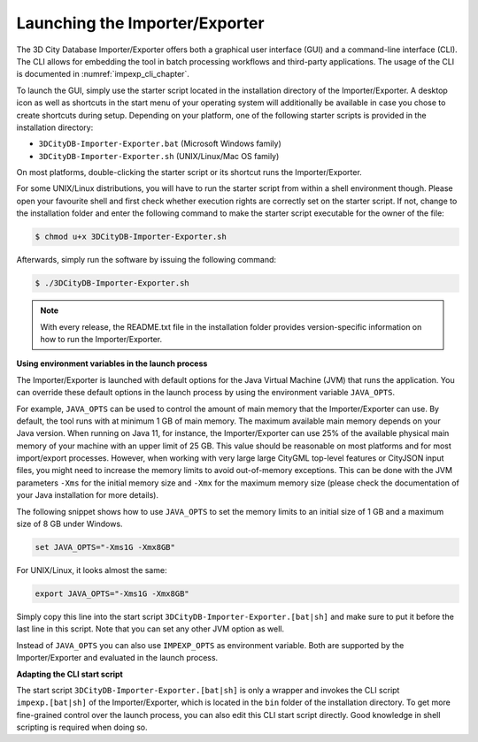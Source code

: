 .. _impexp_launching_chapter:

Launching the Importer/Exporter
-------------------------------

The 3D City Database Importer/Exporter offers both a graphical user
interface (GUI) and a command-line interface (CLI). The CLI allows for
embedding the tool in batch processing workflows and third-party
applications. The usage of the CLI is documented in :numref:`impexp_cli_chapter`.

To launch the GUI, simply use the starter script located in the
installation directory of the Importer/Exporter. A desktop icon as well as shortcuts in the start menu
of your operating system will additionally be available in case you
chose to create shortcuts during setup. Depending on your platform, one
of the following starter scripts is provided in the installation directory:

- ``3DCityDB-Importer-Exporter.bat`` (Microsoft Windows family)
- ``3DCityDB-Importer-Exporter.sh`` (UNIX/Linux/Mac OS family)

On most platforms, double-clicking the starter script or its shortcut
runs the Importer/Exporter.

For some UNIX/Linux distributions, you will have to run the starter
script from within a shell environment though. Please open your
favourite shell and first check whether execution rights are correctly
set on the starter script. If not, change to the installation folder and
enter the following command to make the starter script executable for
the owner of the file:

.. code:: bash

   $ chmod u+x 3DCityDB-Importer-Exporter.sh

Afterwards, simply run the software by issuing the following command:

.. code:: bash

   $ ./3DCityDB-Importer-Exporter.sh

.. note::
   With every release, the README.txt file in the installation
   folder provides version-specific information on how to
   run the Importer/Exporter.

**Using environment variables in the launch process**

The Importer/Exporter is launched with default options for the
Java Virtual Machine (JVM) that runs the application. You can override
these default options in the launch process by using the environment
variable ``JAVA_OPTS``.

For example, ``JAVA_OPTS`` can be used to control the amount of main
memory that the Importer/Exporter can use. By default, the tool runs with
at minimum 1 GB of main memory. The maximum available main memory depends
on your Java version. When running on Java 11, for instance,
the Importer/Exporter can use 25% of the available physical main memory
of your machine with an upper limit of 25 GB. This value should be reasonable
on most platforms and for most import/export processes. However, when
working with very large large CityGML top-level features or CityJSON
input files, you might need to increase the memory limits
to avoid out-of-memory exceptions. This can be done with the JVM parameters
``-Xms`` for the initial memory size and ``-Xmx`` for the maximum memory
size (please check the documentation of your Java installation for more details).

The following snippet shows how to use ``JAVA_OPTS`` to set the memory
limits to an initial size of 1 GB and a maximum size of 8 GB under Windows.

.. code:: bash

  set JAVA_OPTS="-Xms1G -Xmx8GB"

For UNIX/Linux, it looks almost the same:

.. code:: bash

  export JAVA_OPTS="-Xms1G -Xmx8GB"

Simply copy this line into the start script ``3DCityDB-Importer-Exporter.[bat|sh]``
and make sure to put it before the last line in this script. Note that you
can set any other JVM option as well.

Instead of ``JAVA_OPTS`` you can also use ``IMPEXP_OPTS`` as environment variable.
Both are supported by the Importer/Exporter and evaluated in the launch process.

**Adapting the CLI start script**

The start script ``3DCityDB-Importer-Exporter.[bat|sh]`` is only a wrapper and invokes
the CLI script ``impexp.[bat|sh]`` of the Importer/Exporter, which
is located in the ``bin`` folder of the installation directory. To get more fine-grained
control over the launch process, you can also edit this CLI start script directly.
Good knowledge in shell scripting is required when doing so.
